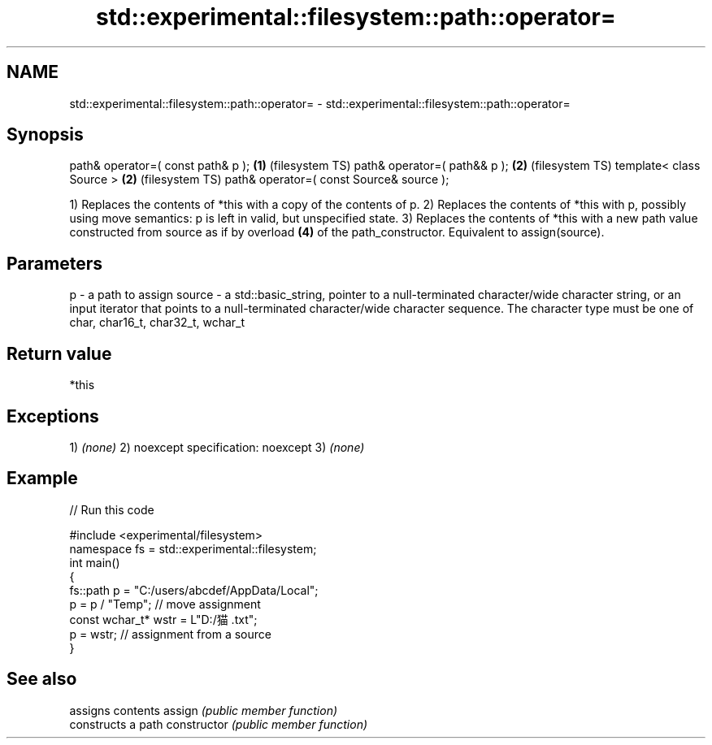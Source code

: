 .TH std::experimental::filesystem::path::operator= 3 "2020.03.24" "http://cppreference.com" "C++ Standard Libary"
.SH NAME
std::experimental::filesystem::path::operator= \- std::experimental::filesystem::path::operator=

.SH Synopsis

path& operator=( const path& p );        \fB(1)\fP (filesystem TS)
path& operator=( path&& p );             \fB(2)\fP (filesystem TS)
template< class Source >                 \fB(2)\fP (filesystem TS)
path& operator=( const Source& source );

1) Replaces the contents of *this with a copy of the contents of p.
2) Replaces the contents of *this with p, possibly using move semantics: p is left in valid, but unspecified state.
3) Replaces the contents of *this with a new path value constructed from source as if by overload \fB(4)\fP of the path_constructor. Equivalent to assign(source).

.SH Parameters


p      - a path to assign
source - a std::basic_string, pointer to a null-terminated character/wide character string, or an input iterator that points to a null-terminated character/wide character sequence. The character type must be one of char, char16_t, char32_t, wchar_t


.SH Return value

*this

.SH Exceptions

1) \fI(none)\fP
2)
noexcept specification:
noexcept
3) \fI(none)\fP

.SH Example


// Run this code

  #include <experimental/filesystem>
  namespace fs = std::experimental::filesystem;
  int main()
  {
      fs::path p = "C:/users/abcdef/AppData/Local";
      p = p / "Temp"; // move assignment
      const wchar_t* wstr = L"D:/猫.txt";
      p = wstr; // assignment from a source
  }



.SH See also


              assigns contents
assign        \fI(public member function)\fP
              constructs a path
constructor   \fI(public member function)\fP




